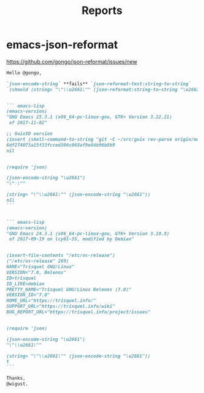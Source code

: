 #+title: Reports

* emacs-json-reformat

https://github.com/gongo/json-reformat/issues/new

#+BEGIN_SRC markdown
  Hello @gongo,

  `json-encode-string` **fails** `json-reformat-test:string-to-string`
  `(should (string= "\"\\u2661\"" (json-reformat:string-to-string "\u2661")))`.


  ``` emacs-lisp
  (emacs-version)
  "GNU Emacs 25.3.1 (x86_64-pc-linux-gnu, GTK+ Version 3.22.21)
   of 2017-11-02"

  ;; GuixSD version
  (insert (shell-command-to-string "git -C ~/src/guix rev-parse origin/master"))
  6df274073a15f33fcced306c068af9e84b96b8b9
  nil


  (require 'json)

  (json-encode-string "\u2661")
  "\"♡\""

  (string= "\"\\u2661\"" (json-encode-string "\u2661"))
  nil
  ```


  ``` emacs-lisp
  (emacs-version)
  "GNU Emacs 24.3.1 (x86_64-pc-linux-gnu, GTK+ Version 3.10.8)
   of 2017-09-19 on lcy01-35, modified by Debian"


  (insert-file-contents "/etc/os-release")
  ("/etc/os-release" 269)
  NAME="Trisquel GNU/Linux"
  VERSION="7.0, Belenos"
  ID=trisquel
  ID_LIKE=debian
  PRETTY_NAME="Trisquel GNU/Linux Belenos (7.0)"
  VERSION_ID="7.0"
  HOME_URL="https://trisquel.info/"
  SUPPORT_URL="https://trisquel.info/wiki"
  BUG_REPORT_URL="https://trisquel.info/project/issues"


  (require 'json)

  (json-encode-string "\u2661")
  "\"\\u2661\""

  (string= "\"\\u2661\"" (json-encode-string "\u2661"))
  t
  ```

  Thanks,
  @wigust.
#+END_SRC
